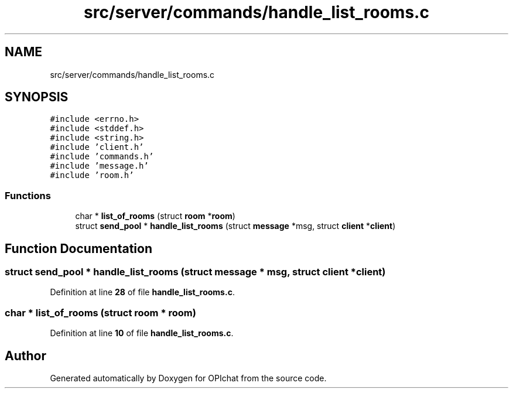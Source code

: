 .TH "src/server/commands/handle_list_rooms.c" 3 "Wed Feb 9 2022" "OPIchat" \" -*- nroff -*-
.ad l
.nh
.SH NAME
src/server/commands/handle_list_rooms.c
.SH SYNOPSIS
.br
.PP
\fC#include <errno\&.h>\fP
.br
\fC#include <stddef\&.h>\fP
.br
\fC#include <string\&.h>\fP
.br
\fC#include 'client\&.h'\fP
.br
\fC#include 'commands\&.h'\fP
.br
\fC#include 'message\&.h'\fP
.br
\fC#include 'room\&.h'\fP
.br

.SS "Functions"

.in +1c
.ti -1c
.RI "char * \fBlist_of_rooms\fP (struct \fBroom\fP *\fBroom\fP)"
.br
.ti -1c
.RI "struct \fBsend_pool\fP * \fBhandle_list_rooms\fP (struct \fBmessage\fP *msg, struct \fBclient\fP *\fBclient\fP)"
.br
.in -1c
.SH "Function Documentation"
.PP 
.SS "struct \fBsend_pool\fP * handle_list_rooms (struct \fBmessage\fP * msg, struct \fBclient\fP * client)"

.PP
Definition at line \fB28\fP of file \fBhandle_list_rooms\&.c\fP\&.
.SS "char * list_of_rooms (struct \fBroom\fP * room)"

.PP
Definition at line \fB10\fP of file \fBhandle_list_rooms\&.c\fP\&.
.SH "Author"
.PP 
Generated automatically by Doxygen for OPIchat from the source code\&.
